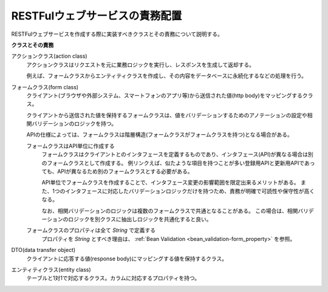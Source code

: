 .. _rest-application_design:

RESTFulウェブサービスの責務配置
====================================

.. contents:: 目次
  :depth: 3
  :local:


RESTFulウェブサービスを作成する際に実装すべきクラスとその責務について説明する。

**クラスとその責務**

.. image:: images/application_design.png
  :scale: 85

アクションクラス(action class)
  アクションクラスはリクエストを元に業務ロジックを実行し、レスポンスを生成して返却する。

  例えば、フォームクラスからエンティティクラスを作成し、その内容をデータベースに永続化するなどの処理を行う。

フォームクラス(form class)
  クライアント(ブラウザや外部システム、スマートフォンのアプリ等)から送信された値(http body)をマッピングするクラス。

  クライアントから送信された値を保持するフォームクラスは、値をバリデーションするためのアノテーションの設定や相関バリデーションのロジックを持つ。

  APIの仕様によっては、フォームクラスは階層構造(フォームクラスがフォームクラスを持つ)となる場合がある。

  .. _`rest-application_design-form_html`:

  フォームクラスはAPI単位に作成する
    フォームクラスはクライアントとのインタフェースを定義するものであり、インタフェース(API)が異なる場合は別のフォームクラスとして作成する。
    例リンクえば、似たような項目を持つことが多い登録用APIと更新用APIであっても、APIが異なるため別のフォームクラスとする必要がある。

    API単位でフォームクラスを作成することで、インタフェース変更の影響範囲を限定出来るメリットがある。
    また、1つのインタフェースに対応したバリデーションロジックだけを持つため、責務が明確で可読性や保守性が高くなる。

    なお、相関バリデーションのロジックは複数のフォームクラスで共通となることがある。
    この場合は、相関バリデーションのロジックを別クラスに抽出しロジックを共通化すると良い。

  フォームクラスのプロパティは全て `String` で定義する
    プロパティを `String` とすべき理由は、 :ref:`Bean Validation <bean_validation-form_property>` を参照。

DTO(data transfer object)
  クライアントに応答する値(response body)にマッピングする値を保持するクラス。

エンティティクラス(entity class)
  テーブルと1対1で対応するクラス。カラムに対応するプロパティを持つ。
